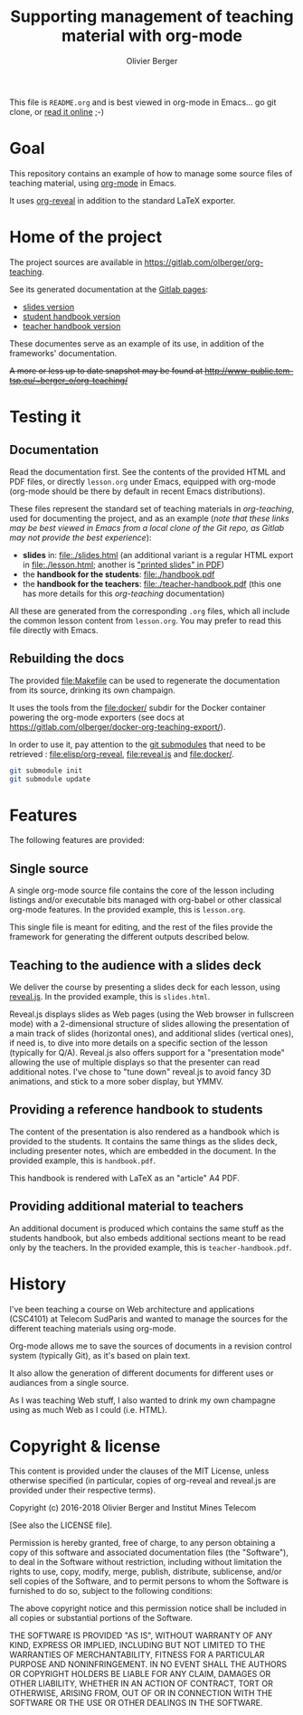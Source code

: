 #+TITLE: Supporting management of teaching material with org-mode
#+AUTHOR: Olivier Berger

This file is =README.org= and is best viewed in org-mode in Emacs... go git clone, or [[https://olberger.gitlab.io/org-teaching/README.html][read it online]] ;-)

* Goal

This repository contains an example of how to manage some source files
of teaching material, using [[http://orgmode.org/][org-mode]] in
Emacs.

It uses [[https://github.com/yjwen/org-reveal/][org-reveal]] in
addition to the standard LaTeX exporter.

* Home of the project

The project sources are available in
[[https://gitlab.com/olberger/org-teaching]].

See its generated documentation at the
[[https://olberger.gitlab.io/][Gitlab pages]]:
- [[https://olberger.gitlab.io/org-teaching/slides.html][slides version]]
- [[https://olberger.gitlab.io/org-teaching/handbook.pdf][student handbook version]]
- [[https://olberger.gitlab.io/org-teaching/teacher-handbook.pdf][teacher handbook version]]

These documentes serve as an example of its use, in addition of the
frameworks' documentation.

+A more or less up to date snapshot may be found at
[[http://www-public.tem-tsp.eu/~berger_o/org-teaching/slides.html][http://www-public.tem-tsp.eu/~berger_o/org-teaching/]]+

* Testing it

** Documentation
Read the documentation first. See the contents of the provided HTML
and PDF files, or directly =lesson.org= under Emacs, equipped
with org-mode (org-mode should be there by default in recent Emacs
distributions).

These files represent the standard set of teaching materials in
/org-teaching/, used for documenting the project, and as an example
(/note that these links may be best viewed in Emacs from a local clone
of the Git repo, as Gitlab may not provide the best experience/):
- *slides* in: [[file:./slides.html]] (an additional variant is a regular
  HTML export in file:./lesson.html; another is [[file:./slides.pdf]["printed slides" in PDF]])
- the *handbook for the students*: [[file:./handbook.pdf]]
- the *handbook for the teachers*: [[file:./teacher-handbook.pdf]]
  (this one has more details for this /org-teaching/ documentation)

All these are generated from the corresponding =.org= files, which all
include the common lesson content from =lesson.org=. You may
prefer to read this file directly with Emacs.

** Rebuilding the docs

The provided [[file:Makefile]] can be used to regenerate the
documentation from its source, drinking its own champaign.

It uses the tools from the [[file:docker/]] subdir for the Docker
container powering the org-mode exporters (see docs at
https://gitlab.com/olberger/docker-org-teaching-export/).

In order to use it, pay attention to the
[[https://git-scm.com/book/en/v2/Git-Tools-Submodules][git
submodules]] that need to be retrieved : [[file:elisp/org-reveal]],
[[file:reveal.js]] and [[file:docker/]].

#+BEGIN_SRC sh
git submodule init
git submodule update
#+END_SRC


* Features

The following features are provided:

** Single source

A single org-mode source file contains the core of the lesson
including listings and/or executable bits managed with org-babel or
other classical org-mode features. In the provided example, this is
=lesson.org=.

This single file is meant for editing, and the rest of the files
provide the framework for generating the different outputs described below.

** Teaching to the audience with a slides deck

We deliver the course by presenting a slides deck for each lesson,
using [[http://lab.hakim.se/reveal-js/][reveal.js]]. In the provided
example, this is =slides.html=.

Reveal.js displays slides as Web pages (using the Web browser in
fullscreen mode) with a 2-dimensional structure of slides allowing the
presentation of a main track of slides (horizontal ones), and
additional slides (vertical ones), if need is, to dive into more
details on a specific section of the lesson (typically for Q/A).
Reveal.js also offers support for a "presentation mode" allowing the
use of multiple displays so that the presenter can read additional
notes.  I've chose to "tune down" reveal.js to avoid fancy 3D
animations, and stick to a more sober display, but YMMV.

** Providing a reference handbook to students

The content of the presentation is also rendered as a handbook which
is provided to the students. It contains the same things as the slides
deck, including presenter notes, which are embedded in the
document. In the provided example, this is =handbook.pdf=.

This handbook is rendered with LaTeX as an "article" A4 PDF.

** Providing additional material to teachers

An additional document is produced which contains the same stuff as
the students handbook, but also embeds additional sections meant to be
read only by the teachers. In the provided example, this is
=teacher-handbook.pdf=.

* History

I've been teaching a course on Web architecture and applications
(CSC4101) at Telecom SudParis and wanted to manage the sources for the
different teaching materials using org-mode.

Org-mode allows me to save the sources of documents in a revision
control system (typically Git), as it's based on plain text.

It also allow the generation of different documents for different uses
or audiances from a single source.

As I was teaching Web stuff, I also wanted to drink my own champagne
using as much Web as I could (i.e. HTML).

* Copyright & license

This content is provided under the clauses of the MIT License, unless
otherwise specified (in particular, copies of org-reveal and reveal.js
are provided under their respective terms).

Copyright (c) 2016-2018 Olivier Berger and Institut Mines Telecom

[See also the LICENSE file].

Permission is hereby granted, free of charge, to any person obtaining a copy
of this software and associated documentation files (the "Software"), to deal
in the Software without restriction, including without limitation the rights
to use, copy, modify, merge, publish, distribute, sublicense, and/or sell
copies of the Software, and to permit persons to whom the Software is
furnished to do so, subject to the following conditions:

The above copyright notice and this permission notice shall be included in all
copies or substantial portions of the Software.

THE SOFTWARE IS PROVIDED "AS IS", WITHOUT WARRANTY OF ANY KIND, EXPRESS OR
IMPLIED, INCLUDING BUT NOT LIMITED TO THE WARRANTIES OF MERCHANTABILITY,
FITNESS FOR A PARTICULAR PURPOSE AND NONINFRINGEMENT. IN NO EVENT SHALL THE
AUTHORS OR COPYRIGHT HOLDERS BE LIABLE FOR ANY CLAIM, DAMAGES OR OTHER
LIABILITY, WHETHER IN AN ACTION OF CONTRACT, TORT OR OTHERWISE, ARISING FROM,
OUT OF OR IN CONNECTION WITH THE SOFTWARE OR THE USE OR OTHER DEALINGS IN THE
SOFTWARE.
